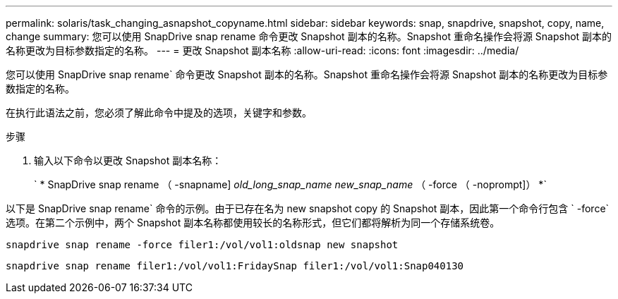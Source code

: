 ---
permalink: solaris/task_changing_asnapshot_copyname.html 
sidebar: sidebar 
keywords: snap, snapdrive, snapshot, copy, name, change 
summary: 您可以使用 SnapDrive snap rename 命令更改 Snapshot 副本的名称。Snapshot 重命名操作会将源 Snapshot 副本的名称更改为目标参数指定的名称。 
---
= 更改 Snapshot 副本名称
:allow-uri-read: 
:icons: font
:imagesdir: ../media/


[role="lead"]
您可以使用 SnapDrive snap rename` 命令更改 Snapshot 副本的名称。Snapshot 重命名操作会将源 Snapshot 副本的名称更改为目标参数指定的名称。

在执行此语法之前，您必须了解此命令中提及的选项，关键字和参数。

.步骤
. 输入以下命令以更改 Snapshot 副本名称：
+
` * SnapDrive snap rename （ -snapname] _old_long_snap_name new_snap_name_ （ -force （ -noprompt]） *`



以下是 SnapDrive snap rename` 命令的示例。由于已存在名为 new snapshot copy 的 Snapshot 副本，因此第一个命令行包含 ` -force` 选项。在第二个示例中，两个 Snapshot 副本名称都使用较长的名称形式，但它们都将解析为同一个存储系统卷。

[listing]
----
snapdrive snap rename -force filer1:/vol/vol1:oldsnap new snapshot
----
[listing]
----
snapdrive snap rename filer1:/vol/vol1:FridaySnap filer1:/vol/vol1:Snap040130
----